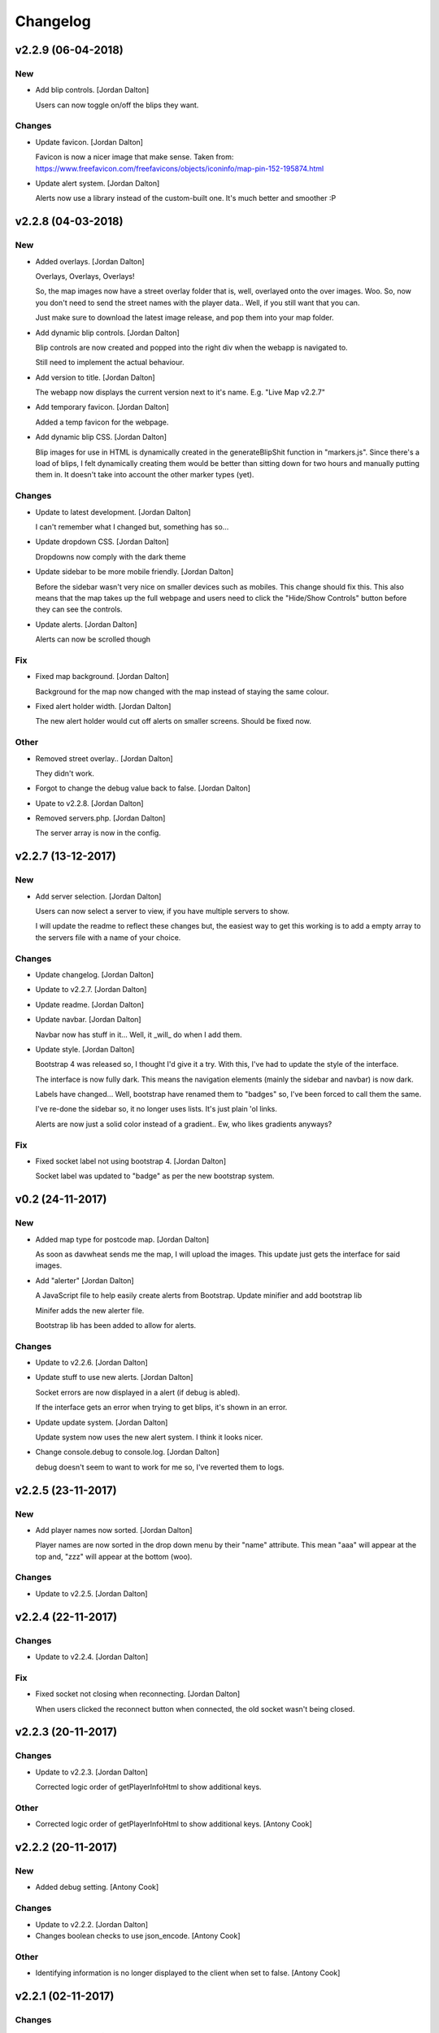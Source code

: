 Changelog
=========


v2.2.9 (06-04-2018)
-------------------

New
~~~
- Add blip controls. [Jordan Dalton]

  Users can now toggle on/off the blips they want.

Changes
~~~~~~~
- Update favicon. [Jordan Dalton]

  Favicon is now a nicer image that make sense. Taken from: https://www.freefavicon.com/freefavicons/objects/iconinfo/map-pin-152-195874.html
- Update alert system. [Jordan Dalton]

  Alerts now use a library instead of the custom-built one. It's much better and smoother :P


v2.2.8 (04-03-2018)
-------------------

New
~~~
- Added overlays. [Jordan Dalton]

  Overlays, Overlays, Overlays!

  So, the map images now have a street overlay folder that is, well, overlayed onto the over images. Woo. So, now you don't need to send the street names with the player data.. Well, if you still want that you can.

  Just make sure to download the latest image release, and pop them into your map folder.
- Add dynamic blip controls. [Jordan Dalton]

  Blip controls are now created and popped into the right div when the webapp is navigated to.

  Still need to implement the actual behaviour.
- Add version to title. [Jordan Dalton]

  The webapp now displays the current version next to it's name. E.g. "Live Map v2.2.7"
- Add temporary favicon. [Jordan Dalton]

  Added a temp favicon for the webpage.
- Add dynamic blip CSS. [Jordan Dalton]

  Blip images for use in HTML is dynamically created in the generateBlipShit function in "markers.js". Since there's a load of blips, I felt dynamically creating them would be better than sitting down for two hours and manually putting them in. It doesn't take into account the other marker types (yet).

Changes
~~~~~~~
- Update to latest development. [Jordan Dalton]

  I can't remember what I changed but, something has so...
- Update dropdown CSS. [Jordan Dalton]

  Dropdowns now comply with the dark theme
- Update sidebar to be more mobile friendly. [Jordan Dalton]

  Before the sidebar wasn't very nice on smaller devices such as mobiles. This change should fix this. This also means that the map takes up the full webpage and users need to click the "Hide/Show Controls" button before they can see the controls.
- Update alerts. [Jordan Dalton]

  Alerts can now be scrolled though

Fix
~~~
- Fixed map background. [Jordan Dalton]

  Background for the map now changed with the map instead of staying the same colour.
- Fixed alert holder width. [Jordan Dalton]

  The new alert holder would cut off alerts on smaller screens. Should be fixed now.

Other
~~~~~
- Removed street overlay.. [Jordan Dalton]

  They didn't work.
- Forgot to change the debug value back to false. [Jordan Dalton]
- Upate to v2.2.8. [Jordan Dalton]
- Removed servers.php. [Jordan Dalton]

  The server array is now in the config.


v2.2.7 (13-12-2017)
-------------------

New
~~~
- Add server selection. [Jordan Dalton]

  Users can now select a server to view, if you have multiple servers to show.

  I will update the readme to reflect these changes but, the easiest way to get this working is to add a empty array to the servers file with a name of your choice.

Changes
~~~~~~~
- Update changelog. [Jordan Dalton]
- Update to v2.2.7. [Jordan Dalton]
- Update readme. [Jordan Dalton]
- Update navbar. [Jordan Dalton]

  Navbar now has stuff in it... Well, it _will_ do when I add them.
- Update style. [Jordan Dalton]

  Bootstrap 4 was released so, I thought I'd give it a try. With this, I've had to update the style of the interface.

  The interface is now fully dark. This means the navigation elements (mainly the sidebar and navbar) is now dark.

  Labels have changed... Well, bootstrap have renamed them to "badges" so, I've been forced to call them the same.

  I've re-done the sidebar so, it no longer uses lists. It's just plain 'ol links.

  Alerts are now just a solid color instead of a gradient.. Ew, who likes gradients anyways?

Fix
~~~
- Fixed socket label not using bootstrap 4. [Jordan Dalton]

  Socket label was updated to "badge" as per the new bootstrap system.


v0.2 (24-11-2017)
-----------------

New
~~~
- Added map type for postcode map. [Jordan Dalton]

  As soon as davwheat sends me the map, I will upload the images. This update just gets the interface for said images.
- Add "alerter" [Jordan Dalton]

  A JavaScript file to help easily create alerts from Bootstrap.
  Update minifier and add bootstrap lib

  Minifer adds the new alerter file.

  Bootstrap lib has been added to allow for alerts.

Changes
~~~~~~~
- Update to v2.2.6. [Jordan Dalton]
- Update stuff to use new alerts. [Jordan Dalton]

  Socket errors are now displayed in a alert (if debug is abled).

  If the interface gets an error when trying to get blips, it's shown in an error.
- Update update system. [Jordan Dalton]

  Update system now uses the new alert system. I think it looks nicer.
- Change console.debug to console.log. [Jordan Dalton]

  debug doesn't seem to want to work for me so, I've reverted them to logs.


v2.2.5 (23-11-2017)
-------------------

New
~~~
- Add player names now sorted. [Jordan Dalton]

  Player names are now sorted in the drop down menu by their "name" attribute. This mean "aaa" will appear at the top and, "zzz" will appear at the bottom (woo).

Changes
~~~~~~~
- Update to v2.2.5. [Jordan Dalton]


v2.2.4 (22-11-2017)
-------------------

Changes
~~~~~~~
- Update to v2.2.4. [Jordan Dalton]

Fix
~~~
- Fixed socket not closing when reconnecting. [Jordan Dalton]

  When users clicked the reconnect button when connected, the old socket wasn't being closed.


v2.2.3 (20-11-2017)
-------------------

Changes
~~~~~~~
- Update to v2.2.3. [Jordan Dalton]

  Corrected logic order of getPlayerInfoHtml to show additional keys.

Other
~~~~~
- Corrected logic order of getPlayerInfoHtml to show additional keys.
  [Antony Cook]


v2.2.2 (20-11-2017)
-------------------

New
~~~
- Added debug setting. [Antony Cook]

Changes
~~~~~~~
- Update to v2.2.2. [Jordan Dalton]
- Changes boolean checks to use json_encode. [Antony Cook]

Other
~~~~~
- Identifying information is no longer displayed to the client when set
  to false. [Antony Cook]


v2.2.1 (02-11-2017)
-------------------

Changes
~~~~~~~
- Update changelog. [Jordan Dalton]

Fix
~~~
- Fix #8 "Show blips toggle breaks" [Jordan Dalton]

  The toggle was using the old structure for the blips, forgot to update it. Now it works :)


v2.2.0 (30-10-2017)
-------------------

New
~~~
- Add blip socket commands. [Jordan Dalton]

  Blips can now be added/updated and removed from the map from the socket server.

Changes
~~~~~~~
- Update version.json. [Jordan Dalton]

  Don't know why socket.js is in here but, apparently I foorgot to commit some changes.
- Update changelog. [Jordan Dalton]
- Update coordinates to 2dp. [Jordan Dalton]

  Player coordinates are now 2dp like other markers.
- Update init.js. [Jordan Dalton]

  Mainly changed Tabs to spaces.

  The blip structure has now been changed to include a "pos" object inside of the blip that contains the position. Makes stuff a bit nicer.
- Update tabs to spaces. [Jordan Dalton]

  Yea... I don't like having Tabs in Atom so, I've replaced them all with spaces >:)
  Also, changed the coordinates of the markers to 2dp instead of 4.
- Update _blips array. [Jordan Dalton]

  The blips array now reflects the structure of the blips that is in the resource.
- Update update_checker. [Jordan Dalton]

  Update checker now uses the local version.json file for checks.. Seems nicer this way.
- Update index.php. [Jordan Dalton]

Other
~~~~~
- Revert "Update index.php" [Jordan Dalton]

  This reverts commit c156139761328f13f472d0fbc3631e8f872d485a.


v2.1.3 (20-10-2017)
-------------------

Changes
~~~~~~~
- Update update_checker. [Jordan Dalton]

  Using the repo instead of Gist.. Hopefully this is better.

Other
~~~~~
- Create version.json. [Jordan Dalton]


v2.1.2 (20-10-2017)
-------------------

Changes
~~~~~~~
- Update update_checker. [Jordan Dalton]
- Changed readme extension. [Jordan Dalton]

  Github wouldn't render it correctly without it.

Fix
~~~
- Fixed false values in config error. [Jordan Dalton]

  Setting a variable to false in the config would screw up the interface... I hate PHP


v2.1.1 (20-10-2017)
-------------------

New
~~~
- Add README. [Jordan Dalton]

  Added a README to hopefully help new users figure out how to use this.
- Add update_checker. [Jordan Dalton]

  If an update is available, then some nice, red text appears to tell the user.
- Add changelog. [Jordan Dalton]

  Added a changelog
- Add classes. [Jordan Dalton]

  Pretty much everything is in a class now..

  Keeps thing organised (I hope).
- Add license. [Jordan Dalton]

  Added a license to the files and such. Get this bitch ready for release.

Changes
~~~~~~~
- Update changelog. [Jordan Dalton]

Other
~~~~~
- Removed echos. [Jordan Dalton]

  Left some echos in the PHP code from testing... They've been removed now.


v2.1.0 (20-10-2017)
-------------------

New
~~~
- Added parameter parsing. [Jordan Dalton]

  The interface now has parameters!!! Woo 🎊🎊

  All configurable variables are inside the `utils/config.php` file :)

Changes
~~~~~~~
- Update how you configure the webapp. [Jordan Dalton]

  All configuration stuff is now inside "utils/config.php".


v2.0.1 (22-09-2017)
-------------------

New
~~~
- Add .editorconfig. [AciD]

  - Added `.editorconfig` to standardize code formatting
  - Fixed formatting of neccesary files

Changes
~~~~~~~
- Update how playercount is calculated (Fixes #5) [Jordan Dalton]

  The previous way of calculating the player count apparently didn't work. Now when the player leaves the server, they're removed from the local cache. This is then used to get the player count.

Fix
~~~
- Fixed minifying issues. [Jordan Dalton]

  Setting "$debug" to false  now correctly minifies the JS code. Before, it would minify it but syntax errors (missing semicolons) would cause the code to not execute.
  I've also added final_newline to the editor config (I can't remember where but, I heard it's better to have them).
- Fixed minifying issues. [Jordan Dalton]

  There was some issues when using the minifier ($debug = false). They were caused by missing semicolons (don't ask). So, now minifying should work like a charm.


v2.0.0 (20-09-2017)
-------------------

New
~~~
- Add ajax request for blip data. [Jordan Dalton]

  Blips are not gotten from the server via ajax request to the URL that is set by the user.
- Added Google hack. [Jordan Dalton]

  This allows anyone to run the live map without having to get an API  key from Google (wohoo, freedom)
- Added runtime minifier. [Jordan Dalton]

  If "debug" is set to false in the index, the minifier script will minify the css and js code and insert it into the HTML page when it's requested (yey).

Changes
~~~~~~~
- Update for v2.1.1 of live_map. [Jordan Dalton]

  This fixes varrious stuff so that it can work with v2.1.1 of live_map
- Update marker names. [Jordan Dalton]

  Made it so that markers have a default name, just in case we can't get any from the ajax request.

Fix
~~~
- Fixed blips not working. [Jordan Dalton]

  Withg the previous commit, I forgot to change a few thiings. Now everything should be working fine.

Other
~~~~~
- Minor changes. [Jordan Dalton]

  Removed whitespace infront of a player's name.
  Removed some JS that wasn't needed.
  Updated websocket to use the "getPlayerData" stuff
- Dynamically generated MarkerTypes. [Jordan Dalton]

  Holy fuck.. This took a lot of manual labour just to type out the blips the map can use :(

  Anyways, the MarkerTypes should now be generated when the page is loaded, saves on hardcoding each and every blip (there's hundereds) plus, it should allow for people to easily change the sprite sheet if they want.


v0.1 (24-05-2017)
-----------------

New
~~~
- Add local jquery file back and various updates. [Jordan Dalton]

  I must have fucked something up last time I added the jquery js file.. It works now so, I've added it back.
  I've also moved the control functions into their own file
- Add player tracking. [Jordan Dalton]

  Users can now track players on the server.. Stalkers!
- Add caching for blips and player selection. [Jordan Dalton]

  Blips are now only downloaded when the user clicks "refresh" and when the app is first loaded.
  User can now select a player that is online to "track". Still need to implement tracking,
- Add some more markers. [Jordan Dalton]

  Added some more marker types to the interface
- Add minified js files. [Jordan Dalton]

  Javascript files have been minified and updated.
- Add toggle showing blips. [Jordan Dalton]

  Blips can now be toggled on and off. When off, only the player markers should be shown.
- Added link to IdentityRP. [Jordan Dalton]
- Add favicon. [Jordan Dalton]
- Add minified markers file. [Jordan Dalton]

  I think minified files are loaded quicker and the markers file is big so, it's now minified.
- Add index.php. [Jordan Dalton]

  The main page for the app
- Add sockets.js. [Jordan Dalton]

  This file handles the websocket connection.
  It also updates the player markers and blips received from the game server.
- Add app.js. [Jordan Dalton]

  Contains various JQuery plugins such as modernizer
- Add utils.js. [Jordan Dalton]

  The utils file mainly contains utility methods such as game coords to map coords
- Add objects.js. [Jordan Dalton]

  This file contains the various objects that the app will use.
- Add init file. [Jordan Dalton]

  The init file will handle the initialization of the map.
- Add styles. [Jordan Dalton]

  Added the CSS files for styling the app
- Add marker types. [Jordan Dalton]

  Marker types been added to allow the correctt type to have the correct image from the spritesheet.
- Added js for map related stuff. [Jordan Dalton]

  Initializes the maps, controls and events.
- Add uv-invert tiles. [Jordan Dalton]

  Added the images for the uv-ivert map.. I don't think it's going to be used but.. They're here anyways..
- Add satalite tiles. [Jordan Dalton]

  Added the images for the satalite mapp
- Add road tiles. [Jordan Dalton]

  Images for the road map
- Add more atlas tiles. [Jordan Dalton]

  I'm starting to dislike sourcetree.
- Add missing atlas tiles. [Jordan Dalton]

  I didn't commit all tiles.. Here's the rest of them
- Add atlas tiles. [Jordan Dalton]

  Images for the atlas map
- Add icons. [Jordan Dalton]

  Icons to show on the map have been added.

Changes
~~~~~~~
- Update to use minified bootstrap. [Jordan Dalton]
- Update minified javascript files. [Jordan Dalton]

  Minified javascript files have been updated to the latest version
- Update socket to use player identifiers. [Jordan Dalton]

  Localcache now uses the player identifier which, should be more unique than player names.
- Update socket url to identityrp. [Jordan Dalton]

  App now uses the identityrp secure websocket
- Update jail2 location. [Jordan Dalton]

  "jail2" was previously being rendered to a plane icon
- Update websocket to use SSL. [Jordan Dalton]
- Update UI. [Jordan Dalton]

  Updated the UI and changed some stuff to make the app run a bit better.
- Update script tags in index to show previous changes. [Jordan Dalton]
- Update tile handling. [Jordan Dalton]

  Map can now let user's pan anywhere, showing them the map again. Before the map would just disapear when panned too far.

Fix
~~~
- Fixed hiding blips hiding players and added vehicle blips. [Jordan
  Dalton]

  Before, when hiding all blips the player blips would also be hidden. They should now be shown when other blips are hidden.

  When a player enters a vehicle, their blip changes to the appropriate icon and the vehicle name is displayed.
- Fix HTML syntax errors. [Jordan Dalton]

  Had some small syntax errors, they didin't break anything but there was some errors in console.
- Fixed websocket. [Jordan Dalton]

  Apparently I committed a change that shouldn't have been committed... This fixes that commit.

Other
~~~~~
- Remove player in localcache. [Jordan Dalton]

  Wasn't really using it anyways..
- Apparently I can't use a local JQuery file... FML. [Jordan Dalton]
- I need to pay attention more.. [Jordan Dalton]
- I'm tired. [Jordan Dalton]

  Been working all night..
- Various fixes and changes. [Jordan Dalton]
- Remove images/map. [Jordan Dalton]

  Removed the image files..
- Moved unminified files to js/src. [Jordan Dalton]

  Unminified files are now in their own folder and should be used when developing.


